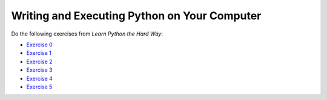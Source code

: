 ..  Copyright (C)  Brad Miller, David Ranum, Jeffrey Elkner, Peter Wentworth, Allen B. Downey, Chris
    Meyers, and Dario Mitchell.  Permission is granted to copy, distribute
    and/or modify this document under the terms of the GNU Free Documentation
    License, Version 1.3 or any later version published by the Free Software
    Foundation; with Invariant Sections being Forward, Prefaces, and
    Contributor List, no Front-Cover Texts, and no Back-Cover Texts.  A copy of
    the license is included in the section entitled "GNU Free Documentation
    License".

.. qnum::
   :prefix: outside-3-
   :start: 1

Writing and Executing Python on Your Computer
-----------------------------------------------------

Do the following exercises from *Learn Python the Hard Way*:

- `Exercise 0`_
- `Exercise 1`_ 
- `Exercise 2`_
- `Exercise 3`_
- `Exercise 4`_
- `Exercise 5`_

.. _Exercise 0: http://learnpythonthehardway.org/book/ex0.html
.. _Exercise 1: http://learnpythonthehardway.org/book/ex1.html
.. _Exercise 2: http://learnpythonthehardway.org/book/ex2.html
.. _Exercise 3: http://learnpythonthehardway.org/book/ex3.html
.. _Exercise 4: http://learnpythonthehardway.org/book/ex4.html
.. _Exercise 5: http://learnpythonthehardway.org/book/ex5.html

    
